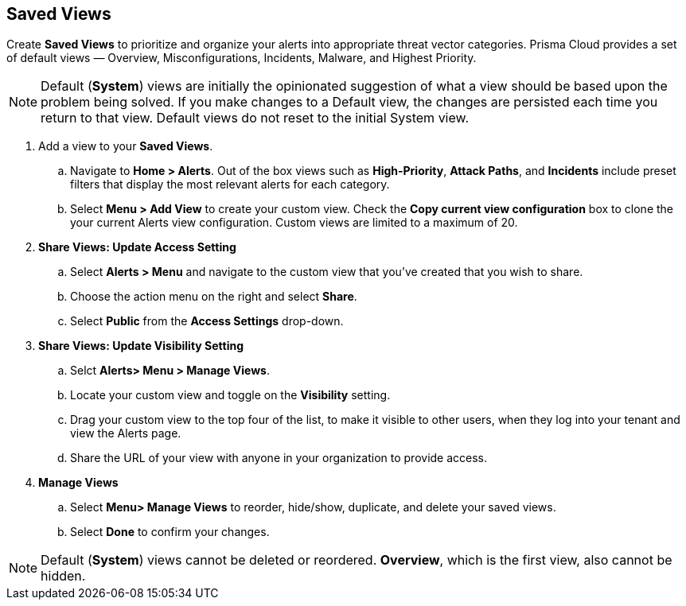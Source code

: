 == Saved Views

Create *Saved Views* to prioritize and organize your alerts into appropriate threat vector categories. Prisma Cloud provides a set of default views — Overview, Misconfigurations, Incidents, Malware, and Highest Priority.

[NOTE]
====
Default (*System*) views are initially the opinionated suggestion of what a view should be based upon the problem being solved. If you make changes to a Default view, the changes are persisted each time you return to that view. Default views do not reset to the initial System view.
====

[.procedure]

. Add a view to your *Saved Views*.

.. Navigate to *Home > Alerts*. Out of the box views such as *High-Priority*, *Attack Paths*, and *Incidents* include preset filters that display the most relevant alerts for each category.  

.. Select *Menu > Add View* to create your custom view. Check the *Copy current view configuration* box to clone the your current Alerts view configuration. Custom views are limited to a maximum of 20.

. *Share Views: Update Access Setting*

.. Select *Alerts > Menu* and navigate to the custom view that you've created that you wish to share.
.. Choose the action menu on the right and select *Share*.
.. Select *Public* from the *Access Settings* drop-down.

. *Share Views: Update Visibility Setting*

.. Selct *Alerts> Menu > Manage Views*.
.. Locate your custom view and toggle on the *Visibility* setting.
.. Drag your custom view to the top four of the list, to make it visible to other users, when they log into your tenant and view the Alerts page. 
.. Share the URL of your view with anyone in your organization to provide access. 

. *Manage Views*

.. Select *Menu> Manage Views* to reorder, hide/show, duplicate, and delete your saved views.
.. Select *Done* to confirm your changes.

[NOTE]
====
Default (*System*) views cannot be deleted or reordered. *Overview*, which is the first view, also cannot be hidden.
====

